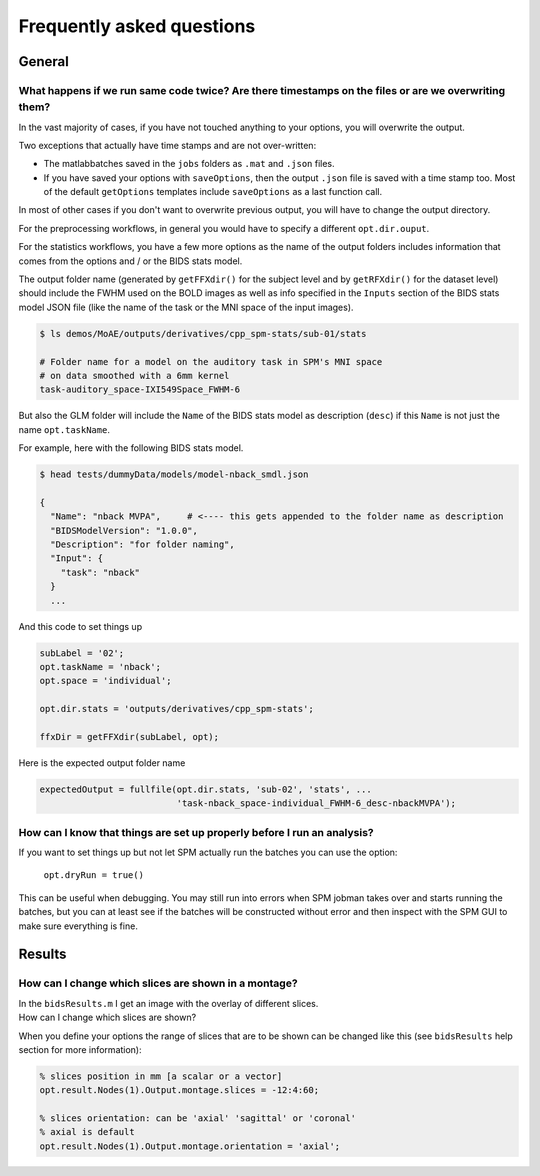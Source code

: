 .. _faq:

Frequently asked questions
**************************


General
=======


What happens if we run same code twice? Are there timestamps on the files or are we overwriting them?
-----------------------------------------------------------------------------------------------------

In the vast majority of cases, if you have not touched anything to your options, you will overwrite the output.

Two exceptions that actually have time stamps and are not over-written:

- The matlabbatches saved in the ``jobs`` folders as ``.mat`` and ``.json`` files.
- If you have saved your options with ``saveOptions``,
  then the output ``.json`` file is saved with a time stamp too.
  Most of the default ``getOptions`` templates include ``saveOptions`` as a last function call.

In most of other cases if you don't want to overwrite previous output,
you will have to change the output directory.

For the preprocessing workflows, in general you would have to specify a different ``opt.dir.ouput``.

For the statistics workflows, you have a few more options as the name of the output
folders includes information that comes from the options and / or the BIDS stats model.

The output folder name (generated by ``getFFXdir()`` for the subject level
and by ``getRFXdir()`` for the dataset level) should include the FWHM used on the BOLD images
as well as info specified in the ``Inputs`` section of the BIDS stats model JSON file
(like the name of the task or the MNI space of the input images).

.. code-block:: bash

  $ ls demos/MoAE/outputs/derivatives/cpp_spm-stats/sub-01/stats

  # Folder name for a model on the auditory task in SPM's MNI space
  # on data smoothed with a 6mm kernel
  task-auditory_space-IXI549Space_FWHM-6

But also the GLM folder will include the ``Name`` of the BIDS stats model
as description (``desc``) if this ``Name`` is not just the name ``opt.taskName``.

For example, here with the following BIDS stats model.

.. code-block:: bash

  $ head tests/dummyData/models/model-nback_smdl.json

  {
    "Name": "nback MVPA",     # <---- this gets appended to the folder name as description
    "BIDSModelVersion": "1.0.0",
    "Description": "for folder naming",
    "Input": {
      "task": "nback"
    }
    ...

And this code to set things up

.. code-block:: matlab

  subLabel = '02';
  opt.taskName = 'nback';
  opt.space = 'individual';

  opt.dir.stats = 'outputs/derivatives/cpp_spm-stats';

  ffxDir = getFFXdir(subLabel, opt);

Here is the expected output folder name

.. code-block:: matlab

  expectedOutput = fullfile(opt.dir.stats, 'sub-02', 'stats', ...
                            'task-nback_space-individual_FWHM-6_desc-nbackMVPA');


How can I know that things are set up properly before I run an analysis?
------------------------------------------------------------------------

If you want to set things up but not let SPM actually run the batches you can use the option:

  ``opt.dryRun = true()``

This can be useful when debugging. You may still run into errors when SPM jobman takes
over and starts running the batches, but you can at least see if the batches will be constructed
without error and then inspect with the SPM GUI to make sure everything is fine.


Results
=======


How can I change which slices are shown in a montage?
-----------------------------------------------------

| In the ``bidsResults.m`` I get an image with the overlay of different slices.
| How can I change which slices are shown?

When you define your options the range of slices that are to be shown can be
changed like this (see ``bidsResults`` help section for more information):

.. code-block:: matlab

    % slices position in mm [a scalar or a vector]
    opt.result.Nodes(1).Output.montage.slices = -12:4:60;

    % slices orientation: can be 'axial' 'sagittal' or 'coronal'
    % axial is default
    opt.result.Nodes(1).Output.montage.orientation = 'axial';
